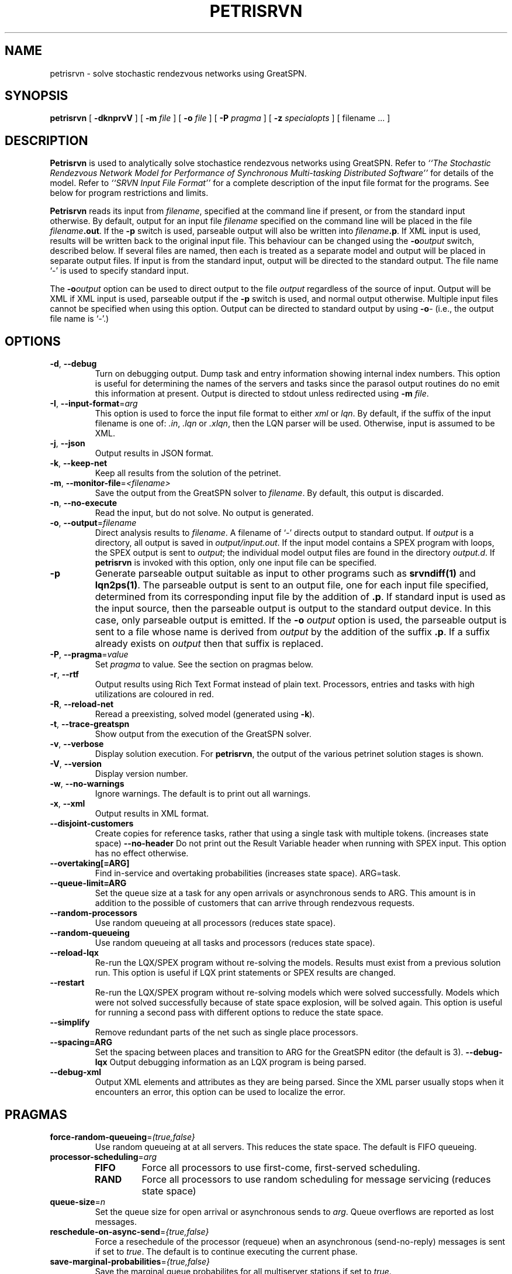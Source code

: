 .TH PETRISRVN 1 "15 July 2021"
.\" $Header$
.SH NAME
petrisrvn \- solve stochastic rendezvous networks using GreatSPN.
.SH SYNOPSIS
.sp
.B petrisrvn
[
.B \-dknprvV
] [
.B \-m \fIfile\fR
] [
.B \-o \fIfile\fR
] [
.B \-P \fIpragma\fR
] [
.B \-z \fIspecialopts\fR
] [
filename
\&.\|.\|.
]
.SH DESCRIPTION
\fBPetrisrvn\fR is used to analytically solve stochastice rendezvous networks
using GreatSPN.  Refer to \fI``The Stochastic
Rendezvous Network Model for Performance of Synchronous Multi-tasking
Distributed Software''\fR for details of the model.  Refer to
\fI``SRVN Input File Format''\fR for a complete description of the
input file format for the programs.  See below for program
restrictions and limits.
.PP
\fBPetrisrvn\fR reads its input from \fIfilename\fR, specified at the
command line if present, or from the standard input otherwise.  By
default, output for an input file \fIfilename\fR specified on the
command line will be placed in the file \fIfilename\fB.out\fR.  If the
\fB\-p\fP switch is used, parseable output will also be written into
\fIfilename\fB.p\fR. If XML input is used, results will be written
back to the original input file.  This behaviour can be changed using
the \fB\-o\fIoutput\fR switch, described below.  If several files are
named, then each is treated as a separate model and output will be
placed in separate output files.  If input is from the standard input,
output will be directed to the standard output.  The file name `\-' is
used to specify standard input.
.PP
The \fB\-o\fIoutput\fR option can be used to direct output to the file
\fIoutput\fR regardless of the source of input.  Output will be XML if
XML input is used, parseable output if the \fB\-p\fP switch is used,
and normal output otherwise.  Multiple input files cannot be specified
when using this option.  Output can be directed to standard output by
using \fB\-o\fI\-\fR (i.e., the output file name is `\fI\-\fR'.)
.SH "OPTIONS"
.TP 
\fB\-d\fR, \fB\-\-debug\fR
Turn on debugging output.  Dump task and entry information showing
internal index numbers.  This option is useful for determining the
names of the servers and tasks since the parasol output routines do no
emit this information at present.  Output is directed to stdout unless
redirected using \fB\-m \fIfile\fR.
.TP
\fB\-I\fP, \fB\-\-input-format\fR=\fIarg\fR
This option is used to force the input file format to either \fIxml\fP or \fIlqn\fP.
By default, if the suffix of the input filename is one of: \fI.in\fP, \fI.lqn\fP or \fI.xlqn\fP, 
then the LQN parser will be used.  Otherwise, input is assumed to be XML.
.TP
\fB\-j\fR, \fB\-\-json\fR
Output results in JSON format.
.TP
\fB\-k\fR, \fB\-\-keep-net\fR
Keep all results from the solution of the petrinet.
.TP
\fB\-m\fR, \fB\-\-monitor-file\fR=\fI<filename>\fR
Save the output from the GreatSPN solver to \fIfilename\fP.  By
default, this output is discarded.
.TP
\fB\-n\fR, \fB\-\-no-execute\fR
Read the input, but do not solve.  No output is generated.
.TP
.TP
\fB\-o\fP, \fB\-\-output\fR=\fIfilename\fR
Direct analysis results to \fIfilename\fP.  A filename of `\fI-\fR'
directs output to standard output.  If \fIoutput\fR is a directory,
all output is saved in \fIoutput/input.out\fR. If the input model
contains a SPEX program with loops, the SPEX output is sent to
\fIoutput\fR; the individual model output files are found in the
directory \fIoutput.d\fR. If \fBpetrisrvn\fP is invoked with this 
option, only one input file can be specified.
.TP
\fB\-p\fR
Generate parseable output suitable as input to other programs such as
\fBsrvndiff(1)\fR and \fBlqn2ps(1)\fR. The parseable output is sent to an
output file, one for each input file specified, determined from its
corresponding input file by the addition of \fB.p\fR.  If standard
input is used as the input source, then the parseable output is output
to the standard output device.  In this case, only parseable output is
emitted.  If the \fB-o\fR \fIoutput\fR option is used, the parseable
output is sent to a file whose name is derived from \fIoutput\fR by
the addition of the suffix \fB.p\fR.  If a suffix already exists on
\fIoutput\fR then that suffix is replaced.
.TP
\fB\-P\fP, \fB\-\-pragma\fR=\fIvalue\fR
Set \fIpragma\fP to value.  See the section on pragmas below.
.TP
\fB\-r\fP, \fB\-\-rtf\fR
Output results using Rich Text Format instead of plain text.  Processors, entries and tasks with high utilizations are coloured in red.
.TP
\fB\-R\fR, \fB\-\-reload-net\fR
Reread a preexisting, solved model (generated using \fB\-k\fR).
.TP
\fB\-t\fR, \fB\-\-trace-greatspn\fR
Show output from the execution of the GreatSPN solver.
.TP
\fB\-v\fR, \fB\-\-verbose\fR
Display solution execution.  For \fBpetrisrvn\fP, the
output of the various petrinet solution stages is shown.
.TP
\fB\-V\fR, \fB\-\-version\fR
Display version number.  
.TP
\fB\-w\fR, \fB\-\-no-warnings\fR
Ignore warnings.  The default is to print out all warnings.
.TP
\fB\-x\fR, \fB\-\-xml\fR
Output results in XML format.
.TP
\fB\-\-disjoint\-customers\fR
Create copies for reference tasks, rather that using a single task
with multiple tokens. (increases state space)
\fB\-\-no\-header\fR
Do not print out the Result Variable header when running with SPEX input.
This option has no effect otherwise.
.TP
\fB\-\-overtaking[=ARG]\fR
Find in-service and overtaking probabilities (increases state
space). ARG=task.
.TP
\fB\-\-queue\-limit=ARG\fR
Set the queue size at a task for any open arrivals or asynchronous
sends to ARG.  This amount is in addition to the possible of customers
that can arrive through rendezvous requests.
.TP
\fB\-\-random\-processors\fR
Use random queueing at all processors (reduces state space).
.TP
\fB\-\-random\-queueing\fR
Use random queueing at all tasks and processors (reduces state space).
.TP
\fB\-\-reload-lqx\fR
Re-run the LQX/SPEX program without re-solving the models.  Results must exist from a previous solution run.
This option is useful if LQX print statements or SPEX results are changed.
.TP
\fB\-\-restart\fR
Re-run the LQX/SPEX program without re-solving models which were
solved successfully.  Models which were not solved successfully because of state
space explosion, will be solved again.
This option is useful for running a second pass with different options
to reduce the state space.
.TP
\fB\-\-simplify\fR
Remove redundant parts of the net such as single place processors.
.TP
\fB\-\-spacing=ARG\fR
Set the spacing between places and transition to ARG for the GreatSPN editor (the default is
3).  
\fB\-\-debug-lqx\fR
Output debugging information as an LQX program is being parsed.
.TP
\fB\-\-debug-xml\fR
Output XML elements and attributes as they are being parsed.   Since the XML parser usually stops when it encounters an error,
this option can be used to localize the error.
.SH "PRAGMAS"
.TP
\fBforce-random-queueing\fR=\fI(true,false}\fP
Use random queueing at at all servers.  This reduces the state space.
The default is FIFO queueing.
.TP
\fBprocessor-scheduling\fR=\fIarg\fP
.RS
.TP
\fBFIFO\fP
Force all processors to use first-come, first-served scheduling.
.TP
\fBRAND\fP
Force all processors to use random scheduling for message servicing
(reduces state space)
.RE
.TP
\fBqueue-size\fR=\fIn\fP
Set the queue size for open arrival or asynchronous sends to
\fIarg\fP.  Queue overflows are reported as lost messages.
.TP
\fBreschedule-on-async-send\fR=\fI{true,false}\fR
Force a resechedule of the processor (requeue) when an asynchronous
(send-no-reply) messages is sent if set to \fItrue\fP.
The default is to continue executing the current phase.
.TP
\fBsave-marginal-probabilities\fR=\fI{true,false}\fR
Save the marginal queue probabilites for all multiserver stations if
set to \fItrue\fP. 
.TP
\fBseverity-level\fR=\fIarg\fR
.RS
.TP
\fBall\fP
Output all error, warning and advisory messages.
.TP
\fBerror\fP
Don't output warnings or advisory messages.
.TP
\fBwarning\fP
Don't output advisory messages.
.TP
\fBadvisory\fP
Don't output warning messages.
.RE
The default is all.
.TP
\fBspex-comment\fR=\fI{true,false}\fR
Output the model comment as a header row with SPEX output.  The default is \fIfalse\fP.
.TP
\fBspex-header\fR=\fI{true,false}\fR
Output the header row (column names) with SPEX output.  The default is \fItrue\fP.
.TP
\fBstop-on-message-loss\fR\fR=\fI{true,false}\fR
This pragma is used to control the operation of the solver when the
arrival rate exceeds the service rate of a server.
\fIArg\fP must be one of: 
.RS
.TP
\fBtrue\fP
Stop if messages are lost.
.TP
\fBfalse\fP
Ignore queue overflows for open arrivals and send-no-reply requests.
Since queues in petrisrvn are bounded, results may differ from
analytic solutions with no bounds.
.LP
The default is no.
.RE
.TP
\fBtask-scheduling\fR=\fIarg\fP
Set the scheduling for messsages arriving at the task to \fIarg\fP.
.RS
.TP
\fBFIFO\fP
Force all tasks to use first-come, first-served scheduling.
.TP
\fBRAND\fP
Force all tasks to use random scheduling for message servicing
(reduces state space)
.RE
.SH "RETURN VALUE"
\fBPetrisrvn\fR exits with 0 on success, 1 if the model failed to converge,
2 if the input was invalid, 4 if a command line argument was
incorrect, 8 for file read/write problems and -1 for fatal errors.  If
multiple input files are being processed, the exit code is the
bit-wise OR of the above conditions.
.SH "MODEL LIMITS"
The following table lists the acceptable parameter types for
\fBpetrisrvn\fR.  An error will be reported if an unsupported parameter
is supplied unless the value is the same as the default.
.PP
.TP 32
Phases
3
.TP 
Scheduling
FIFO, HOL, PPR, RAND
.TP
Open arrivals
yes
.TP
Phase type
stochastic, deterministic
.TP
Coefficient of variation
yes
.TP
Interprocessor-delay
yes
.TP
Asynchronous connections
yes
.TP
Forwarding
yes
.TP
Multi-servers
yes
.TP
Infinite-servers
yes
.TP
Max Entries
30 (Limited to state space).
.TP
Max Tasks
15 (limited to state space).
.TP
Max Processors
15 (limited to state space).
.TP
Max Multiserver.
6
.TP
Max Entries per Task
10
.TP
Max Slices per Entry
5 (for deterministic phases).
.SH "SEE ALSO"
\fI``The Stochastic Rendezvous Network Model for Performance of
Synchronous Multi-tasking Distributed Software''\fR by C.M. Woodside
et.al.
.LP
\fI``SRVN Input File Format''\fP by Dorina Petriu et. al.
.LP
srvndiff(1), egrep(1), floating_point(3)
.SH BUGS
The format of the debugging output generated by the \fB\-d\fR option
requires a knowledge of the internals of \fBsrvn\fR in order to be
understood.
